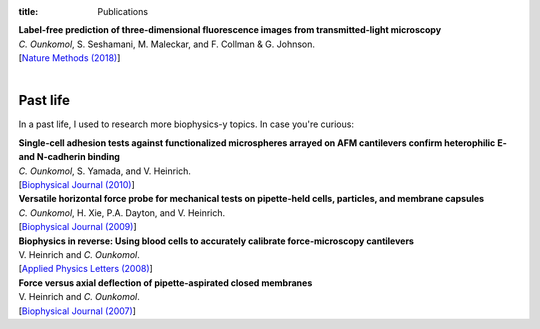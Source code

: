 :title: Publications

| **Label-free prediction of three-dimensional fluorescence images from transmitted-light microscopy**
| *C. Ounkomol*, S. Seshamani, M. Maleckar, and F. Collman & G. Johnson.
| [`Nature Methods (2018) <https://doi.org/10.1038/s41592-018-0111-2>`_]

|

Past life
---------

In a past life, I used to research more biophysics-y topics. In case you're curious:

| **Single-cell adhesion tests against functionalized microspheres arrayed on AFM cantilevers confirm heterophilic E- and N-cadherin binding**
| *C. Ounkomol*, S. Yamada, and V. Heinrich.
| [`Biophysical Journal (2010) <https://doi.org/10.1016/j.bpj.2010.11.013>`_]

| **Versatile horizontal force probe for mechanical tests on pipette-held cells, particles, and membrane capsules**
| *C. Ounkomol*, H. Xie, P.A. Dayton, and V. Heinrich.
| [`Biophysical Journal (2009) <https://doi.org/10.1016/j.bpj.2008.10.047>`_]

| **Biophysics in reverse: Using blood cells to accurately calibrate force-microscopy cantilevers**
| V. Heinrich and *C. Ounkomol*.
| [`Applied Physics Letters (2008) <https://doi.org/10.1063/1.2909529>`_]

| **Force versus axial deflection of pipette-aspirated closed membranes**
| V. Heinrich and *C. Ounkomol*.
| [`Biophysical Journal (2007) <https://doi.org/10.1529/biophysj.107.104091>`_]
